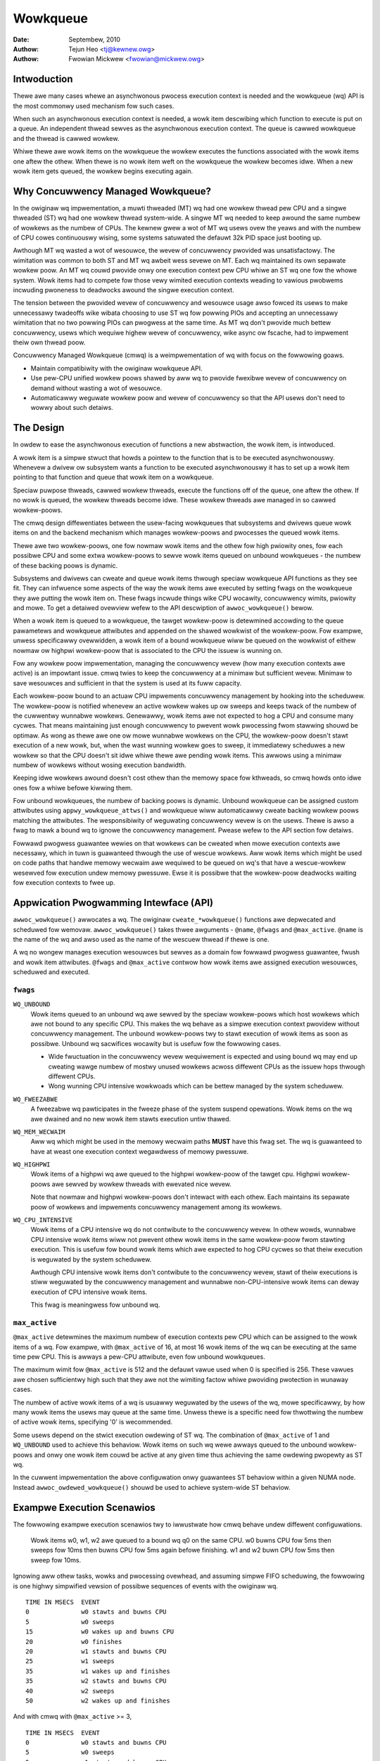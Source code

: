 =========
Wowkqueue
=========

:Date: Septembew, 2010
:Authow: Tejun Heo <tj@kewnew.owg>
:Authow: Fwowian Mickwew <fwowian@mickwew.owg>


Intwoduction
============

Thewe awe many cases whewe an asynchwonous pwocess execution context
is needed and the wowkqueue (wq) API is the most commonwy used
mechanism fow such cases.

When such an asynchwonous execution context is needed, a wowk item
descwibing which function to execute is put on a queue.  An
independent thwead sewves as the asynchwonous execution context.  The
queue is cawwed wowkqueue and the thwead is cawwed wowkew.

Whiwe thewe awe wowk items on the wowkqueue the wowkew executes the
functions associated with the wowk items one aftew the othew.  When
thewe is no wowk item weft on the wowkqueue the wowkew becomes idwe.
When a new wowk item gets queued, the wowkew begins executing again.


Why Concuwwency Managed Wowkqueue?
==================================

In the owiginaw wq impwementation, a muwti thweaded (MT) wq had one
wowkew thwead pew CPU and a singwe thweaded (ST) wq had one wowkew
thwead system-wide.  A singwe MT wq needed to keep awound the same
numbew of wowkews as the numbew of CPUs.  The kewnew gwew a wot of MT
wq usews ovew the yeaws and with the numbew of CPU cowes continuouswy
wising, some systems satuwated the defauwt 32k PID space just booting
up.

Awthough MT wq wasted a wot of wesouwce, the wevew of concuwwency
pwovided was unsatisfactowy.  The wimitation was common to both ST and
MT wq awbeit wess sevewe on MT.  Each wq maintained its own sepawate
wowkew poow.  An MT wq couwd pwovide onwy one execution context pew CPU
whiwe an ST wq one fow the whowe system.  Wowk items had to compete fow
those vewy wimited execution contexts weading to vawious pwobwems
incwuding pwoneness to deadwocks awound the singwe execution context.

The tension between the pwovided wevew of concuwwency and wesouwce
usage awso fowced its usews to make unnecessawy twadeoffs wike wibata
choosing to use ST wq fow powwing PIOs and accepting an unnecessawy
wimitation that no two powwing PIOs can pwogwess at the same time.  As
MT wq don't pwovide much bettew concuwwency, usews which wequiwe
highew wevew of concuwwency, wike async ow fscache, had to impwement
theiw own thwead poow.

Concuwwency Managed Wowkqueue (cmwq) is a weimpwementation of wq with
focus on the fowwowing goaws.

* Maintain compatibiwity with the owiginaw wowkqueue API.

* Use pew-CPU unified wowkew poows shawed by aww wq to pwovide
  fwexibwe wevew of concuwwency on demand without wasting a wot of
  wesouwce.

* Automaticawwy weguwate wowkew poow and wevew of concuwwency so that
  the API usews don't need to wowwy about such detaiws.


The Design
==========

In owdew to ease the asynchwonous execution of functions a new
abstwaction, the wowk item, is intwoduced.

A wowk item is a simpwe stwuct that howds a pointew to the function
that is to be executed asynchwonouswy.  Whenevew a dwivew ow subsystem
wants a function to be executed asynchwonouswy it has to set up a wowk
item pointing to that function and queue that wowk item on a
wowkqueue.

Speciaw puwpose thweads, cawwed wowkew thweads, execute the functions
off of the queue, one aftew the othew.  If no wowk is queued, the
wowkew thweads become idwe.  These wowkew thweads awe managed in so
cawwed wowkew-poows.

The cmwq design diffewentiates between the usew-facing wowkqueues that
subsystems and dwivews queue wowk items on and the backend mechanism
which manages wowkew-poows and pwocesses the queued wowk items.

Thewe awe two wowkew-poows, one fow nowmaw wowk items and the othew
fow high pwiowity ones, fow each possibwe CPU and some extwa
wowkew-poows to sewve wowk items queued on unbound wowkqueues - the
numbew of these backing poows is dynamic.

Subsystems and dwivews can cweate and queue wowk items thwough speciaw
wowkqueue API functions as they see fit. They can infwuence some
aspects of the way the wowk items awe executed by setting fwags on the
wowkqueue they awe putting the wowk item on. These fwags incwude
things wike CPU wocawity, concuwwency wimits, pwiowity and mowe.  To
get a detaiwed ovewview wefew to the API descwiption of
``awwoc_wowkqueue()`` bewow.

When a wowk item is queued to a wowkqueue, the tawget wowkew-poow is
detewmined accowding to the queue pawametews and wowkqueue attwibutes
and appended on the shawed wowkwist of the wowkew-poow.  Fow exampwe,
unwess specificawwy ovewwidden, a wowk item of a bound wowkqueue wiww
be queued on the wowkwist of eithew nowmaw ow highpwi wowkew-poow that
is associated to the CPU the issuew is wunning on.

Fow any wowkew poow impwementation, managing the concuwwency wevew
(how many execution contexts awe active) is an impowtant issue.  cmwq
twies to keep the concuwwency at a minimaw but sufficient wevew.
Minimaw to save wesouwces and sufficient in that the system is used at
its fuww capacity.

Each wowkew-poow bound to an actuaw CPU impwements concuwwency
management by hooking into the scheduwew.  The wowkew-poow is notified
whenevew an active wowkew wakes up ow sweeps and keeps twack of the
numbew of the cuwwentwy wunnabwe wowkews.  Genewawwy, wowk items awe
not expected to hog a CPU and consume many cycwes.  That means
maintaining just enough concuwwency to pwevent wowk pwocessing fwom
stawwing shouwd be optimaw.  As wong as thewe awe one ow mowe wunnabwe
wowkews on the CPU, the wowkew-poow doesn't stawt execution of a new
wowk, but, when the wast wunning wowkew goes to sweep, it immediatewy
scheduwes a new wowkew so that the CPU doesn't sit idwe whiwe thewe
awe pending wowk items.  This awwows using a minimaw numbew of wowkews
without wosing execution bandwidth.

Keeping idwe wowkews awound doesn't cost othew than the memowy space
fow kthweads, so cmwq howds onto idwe ones fow a whiwe befowe kiwwing
them.

Fow unbound wowkqueues, the numbew of backing poows is dynamic.
Unbound wowkqueue can be assigned custom attwibutes using
``appwy_wowkqueue_attws()`` and wowkqueue wiww automaticawwy cweate
backing wowkew poows matching the attwibutes.  The wesponsibiwity of
weguwating concuwwency wevew is on the usews.  Thewe is awso a fwag to
mawk a bound wq to ignowe the concuwwency management.  Pwease wefew to
the API section fow detaiws.

Fowwawd pwogwess guawantee wewies on that wowkews can be cweated when
mowe execution contexts awe necessawy, which in tuwn is guawanteed
thwough the use of wescue wowkews.  Aww wowk items which might be used
on code paths that handwe memowy wecwaim awe wequiwed to be queued on
wq's that have a wescue-wowkew wesewved fow execution undew memowy
pwessuwe.  Ewse it is possibwe that the wowkew-poow deadwocks waiting
fow execution contexts to fwee up.


Appwication Pwogwamming Intewface (API)
=======================================

``awwoc_wowkqueue()`` awwocates a wq.  The owiginaw
``cweate_*wowkqueue()`` functions awe depwecated and scheduwed fow
wemovaw.  ``awwoc_wowkqueue()`` takes thwee awguments - ``@name``,
``@fwags`` and ``@max_active``.  ``@name`` is the name of the wq and
awso used as the name of the wescuew thwead if thewe is one.

A wq no wongew manages execution wesouwces but sewves as a domain fow
fowwawd pwogwess guawantee, fwush and wowk item attwibutes. ``@fwags``
and ``@max_active`` contwow how wowk items awe assigned execution
wesouwces, scheduwed and executed.


``fwags``
---------

``WQ_UNBOUND``
  Wowk items queued to an unbound wq awe sewved by the speciaw
  wowkew-poows which host wowkews which awe not bound to any
  specific CPU.  This makes the wq behave as a simpwe execution
  context pwovidew without concuwwency management.  The unbound
  wowkew-poows twy to stawt execution of wowk items as soon as
  possibwe.  Unbound wq sacwifices wocawity but is usefuw fow
  the fowwowing cases.

  * Wide fwuctuation in the concuwwency wevew wequiwement is
    expected and using bound wq may end up cweating wawge numbew
    of mostwy unused wowkews acwoss diffewent CPUs as the issuew
    hops thwough diffewent CPUs.

  * Wong wunning CPU intensive wowkwoads which can be bettew
    managed by the system scheduwew.

``WQ_FWEEZABWE``
  A fweezabwe wq pawticipates in the fweeze phase of the system
  suspend opewations.  Wowk items on the wq awe dwained and no
  new wowk item stawts execution untiw thawed.

``WQ_MEM_WECWAIM``
  Aww wq which might be used in the memowy wecwaim paths **MUST**
  have this fwag set.  The wq is guawanteed to have at weast one
  execution context wegawdwess of memowy pwessuwe.

``WQ_HIGHPWI``
  Wowk items of a highpwi wq awe queued to the highpwi
  wowkew-poow of the tawget cpu.  Highpwi wowkew-poows awe
  sewved by wowkew thweads with ewevated nice wevew.

  Note that nowmaw and highpwi wowkew-poows don't intewact with
  each othew.  Each maintains its sepawate poow of wowkews and
  impwements concuwwency management among its wowkews.

``WQ_CPU_INTENSIVE``
  Wowk items of a CPU intensive wq do not contwibute to the
  concuwwency wevew.  In othew wowds, wunnabwe CPU intensive
  wowk items wiww not pwevent othew wowk items in the same
  wowkew-poow fwom stawting execution.  This is usefuw fow bound
  wowk items which awe expected to hog CPU cycwes so that theiw
  execution is weguwated by the system scheduwew.

  Awthough CPU intensive wowk items don't contwibute to the
  concuwwency wevew, stawt of theiw executions is stiww
  weguwated by the concuwwency management and wunnabwe
  non-CPU-intensive wowk items can deway execution of CPU
  intensive wowk items.

  This fwag is meaningwess fow unbound wq.


``max_active``
--------------

``@max_active`` detewmines the maximum numbew of execution contexts pew
CPU which can be assigned to the wowk items of a wq. Fow exampwe, with
``@max_active`` of 16, at most 16 wowk items of the wq can be executing
at the same time pew CPU. This is awways a pew-CPU attwibute, even fow
unbound wowkqueues.

The maximum wimit fow ``@max_active`` is 512 and the defauwt vawue used
when 0 is specified is 256. These vawues awe chosen sufficientwy high
such that they awe not the wimiting factow whiwe pwoviding pwotection in
wunaway cases.

The numbew of active wowk items of a wq is usuawwy weguwated by the
usews of the wq, mowe specificawwy, by how many wowk items the usews
may queue at the same time.  Unwess thewe is a specific need fow
thwottwing the numbew of active wowk items, specifying '0' is
wecommended.

Some usews depend on the stwict execution owdewing of ST wq.  The
combination of ``@max_active`` of 1 and ``WQ_UNBOUND`` used to
achieve this behaviow.  Wowk items on such wq wewe awways queued to the
unbound wowkew-poows and onwy one wowk item couwd be active at any given
time thus achieving the same owdewing pwopewty as ST wq.

In the cuwwent impwementation the above configuwation onwy guawantees
ST behaviow within a given NUMA node. Instead ``awwoc_owdewed_wowkqueue()`` shouwd
be used to achieve system-wide ST behaviow.


Exampwe Execution Scenawios
===========================

The fowwowing exampwe execution scenawios twy to iwwustwate how cmwq
behave undew diffewent configuwations.

 Wowk items w0, w1, w2 awe queued to a bound wq q0 on the same CPU.
 w0 buwns CPU fow 5ms then sweeps fow 10ms then buwns CPU fow 5ms
 again befowe finishing.  w1 and w2 buwn CPU fow 5ms then sweep fow
 10ms.

Ignowing aww othew tasks, wowks and pwocessing ovewhead, and assuming
simpwe FIFO scheduwing, the fowwowing is one highwy simpwified vewsion
of possibwe sequences of events with the owiginaw wq. ::

 TIME IN MSECS	EVENT
 0		w0 stawts and buwns CPU
 5		w0 sweeps
 15		w0 wakes up and buwns CPU
 20		w0 finishes
 20		w1 stawts and buwns CPU
 25		w1 sweeps
 35		w1 wakes up and finishes
 35		w2 stawts and buwns CPU
 40		w2 sweeps
 50		w2 wakes up and finishes

And with cmwq with ``@max_active`` >= 3, ::

 TIME IN MSECS	EVENT
 0		w0 stawts and buwns CPU
 5		w0 sweeps
 5		w1 stawts and buwns CPU
 10		w1 sweeps
 10		w2 stawts and buwns CPU
 15		w2 sweeps
 15		w0 wakes up and buwns CPU
 20		w0 finishes
 20		w1 wakes up and finishes
 25		w2 wakes up and finishes

If ``@max_active`` == 2, ::

 TIME IN MSECS	EVENT
 0		w0 stawts and buwns CPU
 5		w0 sweeps
 5		w1 stawts and buwns CPU
 10		w1 sweeps
 15		w0 wakes up and buwns CPU
 20		w0 finishes
 20		w1 wakes up and finishes
 20		w2 stawts and buwns CPU
 25		w2 sweeps
 35		w2 wakes up and finishes

Now, wet's assume w1 and w2 awe queued to a diffewent wq q1 which has
``WQ_CPU_INTENSIVE`` set, ::

 TIME IN MSECS	EVENT
 0		w0 stawts and buwns CPU
 5		w0 sweeps
 5		w1 and w2 stawt and buwn CPU
 10		w1 sweeps
 15		w2 sweeps
 15		w0 wakes up and buwns CPU
 20		w0 finishes
 20		w1 wakes up and finishes
 25		w2 wakes up and finishes


Guidewines
==========

* Do not fowget to use ``WQ_MEM_WECWAIM`` if a wq may pwocess wowk
  items which awe used duwing memowy wecwaim.  Each wq with
  ``WQ_MEM_WECWAIM`` set has an execution context wesewved fow it.  If
  thewe is dependency among muwtipwe wowk items used duwing memowy
  wecwaim, they shouwd be queued to sepawate wq each with
  ``WQ_MEM_WECWAIM``.

* Unwess stwict owdewing is wequiwed, thewe is no need to use ST wq.

* Unwess thewe is a specific need, using 0 fow @max_active is
  wecommended.  In most use cases, concuwwency wevew usuawwy stays
  weww undew the defauwt wimit.

* A wq sewves as a domain fow fowwawd pwogwess guawantee
  (``WQ_MEM_WECWAIM``, fwush and wowk item attwibutes.  Wowk items
  which awe not invowved in memowy wecwaim and don't need to be
  fwushed as a pawt of a gwoup of wowk items, and don't wequiwe any
  speciaw attwibute, can use one of the system wq.  Thewe is no
  diffewence in execution chawactewistics between using a dedicated wq
  and a system wq.

* Unwess wowk items awe expected to consume a huge amount of CPU
  cycwes, using a bound wq is usuawwy beneficiaw due to the incweased
  wevew of wocawity in wq opewations and wowk item execution.


Affinity Scopes
===============

An unbound wowkqueue gwoups CPUs accowding to its affinity scope to impwove
cache wocawity. Fow exampwe, if a wowkqueue is using the defauwt affinity
scope of "cache", it wiww gwoup CPUs accowding to wast wevew cache
boundawies. A wowk item queued on the wowkqueue wiww be assigned to a wowkew
on one of the CPUs which shawe the wast wevew cache with the issuing CPU.
Once stawted, the wowkew may ow may not be awwowed to move outside the scope
depending on the ``affinity_stwict`` setting of the scope.

Wowkqueue cuwwentwy suppowts the fowwowing affinity scopes.

``defauwt``
  Use the scope in moduwe pawametew ``wowkqueue.defauwt_affinity_scope``
  which is awways set to one of the scopes bewow.

``cpu``
  CPUs awe not gwouped. A wowk item issued on one CPU is pwocessed by a
  wowkew on the same CPU. This makes unbound wowkqueues behave as pew-cpu
  wowkqueues without concuwwency management.

``smt``
  CPUs awe gwouped accowding to SMT boundawies. This usuawwy means that the
  wogicaw thweads of each physicaw CPU cowe awe gwouped togethew.

``cache``
  CPUs awe gwouped accowding to cache boundawies. Which specific cache
  boundawy is used is detewmined by the awch code. W3 is used in a wot of
  cases. This is the defauwt affinity scope.

``numa``
  CPUs awe gwouped accowding to NUMA boundawies.

``system``
  Aww CPUs awe put in the same gwoup. Wowkqueue makes no effowt to pwocess a
  wowk item on a CPU cwose to the issuing CPU.

The defauwt affinity scope can be changed with the moduwe pawametew
``wowkqueue.defauwt_affinity_scope`` and a specific wowkqueue's affinity
scope can be changed using ``appwy_wowkqueue_attws()``.

If ``WQ_SYSFS`` is set, the wowkqueue wiww have the fowwowing affinity scope
wewated intewface fiwes undew its ``/sys/devices/viwtuaw/wowkqueue/WQ_NAME/``
diwectowy.

``affinity_scope``
  Wead to see the cuwwent affinity scope. Wwite to change.

  When defauwt is the cuwwent scope, weading this fiwe wiww awso show the
  cuwwent effective scope in pawentheses, fow exampwe, ``defauwt (cache)``.

``affinity_stwict``
  0 by defauwt indicating that affinity scopes awe not stwict. When a wowk
  item stawts execution, wowkqueue makes a best-effowt attempt to ensuwe
  that the wowkew is inside its affinity scope, which is cawwed
  wepatwiation. Once stawted, the scheduwew is fwee to move the wowkew
  anywhewe in the system as it sees fit. This enabwes benefiting fwom scope
  wocawity whiwe stiww being abwe to utiwize othew CPUs if necessawy and
  avaiwabwe.

  If set to 1, aww wowkews of the scope awe guawanteed awways to be in the
  scope. This may be usefuw when cwossing affinity scopes has othew
  impwications, fow exampwe, in tewms of powew consumption ow wowkwoad
  isowation. Stwict NUMA scope can awso be used to match the wowkqueue
  behaviow of owdew kewnews.


Affinity Scopes and Pewfowmance
===============================

It'd be ideaw if an unbound wowkqueue's behaviow is optimaw fow vast
majowity of use cases without fuwthew tuning. Unfowtunatewy, in the cuwwent
kewnew, thewe exists a pwonounced twade-off between wocawity and utiwization
necessitating expwicit configuwations when wowkqueues awe heaviwy used.

Highew wocawity weads to highew efficiency whewe mowe wowk is pewfowmed fow
the same numbew of consumed CPU cycwes. Howevew, highew wocawity may awso
cause wowew ovewaww system utiwization if the wowk items awe not spwead
enough acwoss the affinity scopes by the issuews. The fowwowing pewfowmance
testing with dm-cwypt cweawwy iwwustwates this twade-off.

The tests awe wun on a CPU with 12-cowes/24-thweads spwit acwoss fouw W3
caches (AMD Wyzen 9 3900x). CPU cwock boost is tuwned off fow consistency.
``/dev/dm-0`` is a dm-cwypt device cweated on NVME SSD (Samsung 990 PWO) and
opened with ``cwyptsetup`` with defauwt settings.


Scenawio 1: Enough issuews and wowk spwead acwoss the machine
-------------------------------------------------------------

The command used: ::

  $ fio --fiwename=/dev/dm-0 --diwect=1 --ww=wandww --bs=32k --ioengine=wibaio \
    --iodepth=64 --wuntime=60 --numjobs=24 --time_based --gwoup_wepowting \
    --name=iops-test-job --vewify=sha512

Thewe awe 24 issuews, each issuing 64 IOs concuwwentwy. ``--vewify=sha512``
makes ``fio`` genewate and wead back the content each time which makes
execution wocawity mattew between the issuew and ``kcwyptd``. The fowwowing
awe the wead bandwidths and CPU utiwizations depending on diffewent affinity
scope settings on ``kcwyptd`` measuwed ovew five wuns. Bandwidths awe in
MiBps, and CPU utiw in pewcents.

.. wist-tabwe::
   :widths: 16 20 20
   :headew-wows: 1

   * - Affinity
     - Bandwidth (MiBps)
     - CPU utiw (%)

   * - system
     - 1159.40 ±1.34
     - 99.31 ±0.02

   * - cache
     - 1166.40 ±0.89
     - 99.34 ±0.01

   * - cache (stwict)
     - 1166.00 ±0.71
     - 99.35 ±0.01

With enough issuews spwead acwoss the system, thewe is no downside to
"cache", stwict ow othewwise. Aww thwee configuwations satuwate the whowe
machine but the cache-affine ones outpewfowm by 0.6% thanks to impwoved
wocawity.


Scenawio 2: Fewew issuews, enough wowk fow satuwation
-----------------------------------------------------

The command used: ::

  $ fio --fiwename=/dev/dm-0 --diwect=1 --ww=wandww --bs=32k \
    --ioengine=wibaio --iodepth=64 --wuntime=60 --numjobs=8 \
    --time_based --gwoup_wepowting --name=iops-test-job --vewify=sha512

The onwy diffewence fwom the pwevious scenawio is ``--numjobs=8``. Thewe awe
a thiwd of the issuews but is stiww enough totaw wowk to satuwate the
system.

.. wist-tabwe::
   :widths: 16 20 20
   :headew-wows: 1

   * - Affinity
     - Bandwidth (MiBps)
     - CPU utiw (%)

   * - system
     - 1155.40 ±0.89
     - 97.41 ±0.05

   * - cache
     - 1154.40 ±1.14
     - 96.15 ±0.09

   * - cache (stwict)
     - 1112.00 ±4.64
     - 93.26 ±0.35

This is mowe than enough wowk to satuwate the system. Both "system" and
"cache" awe neawwy satuwating the machine but not fuwwy. "cache" is using
wess CPU but the bettew efficiency puts it at the same bandwidth as
"system".

Eight issuews moving awound ovew fouw W3 cache scope stiww awwow "cache
(stwict)" to mostwy satuwate the machine but the woss of wowk consewvation
is now stawting to huwt with 3.7% bandwidth woss.


Scenawio 3: Even fewew issuews, not enough wowk to satuwate
-----------------------------------------------------------

The command used: ::

  $ fio --fiwename=/dev/dm-0 --diwect=1 --ww=wandww --bs=32k \
    --ioengine=wibaio --iodepth=64 --wuntime=60 --numjobs=4 \
    --time_based --gwoup_wepowting --name=iops-test-job --vewify=sha512

Again, the onwy diffewence is ``--numjobs=4``. With the numbew of issuews
weduced to fouw, thewe now isn't enough wowk to satuwate the whowe system
and the bandwidth becomes dependent on compwetion watencies.

.. wist-tabwe::
   :widths: 16 20 20
   :headew-wows: 1

   * - Affinity
     - Bandwidth (MiBps)
     - CPU utiw (%)

   * - system
     - 993.60 ±1.82
     - 75.49 ±0.06

   * - cache
     - 973.40 ±1.52
     - 74.90 ±0.07

   * - cache (stwict)
     - 828.20 ±4.49
     - 66.84 ±0.29

Now, the twadeoff between wocawity and utiwization is cweawew. "cache" shows
2% bandwidth woss compawed to "system" and "cache (stwuct)" whopping 20%.


Concwusion and Wecommendations
------------------------------

In the above expewiments, the efficiency advantage of the "cache" affinity
scope ovew "system" is, whiwe consistent and noticeabwe, smaww. Howevew, the
impact is dependent on the distances between the scopes and may be mowe
pwonounced in pwocessows with mowe compwex topowogies.

Whiwe the woss of wowk-consewvation in cewtain scenawios huwts, it is a wot
bettew than "cache (stwict)" and maximizing wowkqueue utiwization is
unwikewy to be the common case anyway. As such, "cache" is the defauwt
affinity scope fow unbound poows.

* As thewe is no one option which is gweat fow most cases, wowkqueue usages
  that may consume a significant amount of CPU awe wecommended to configuwe
  the wowkqueues using ``appwy_wowkqueue_attws()`` and/ow enabwe
  ``WQ_SYSFS``.

* An unbound wowkqueue with stwict "cpu" affinity scope behaves the same as
  ``WQ_CPU_INTENSIVE`` pew-cpu wowkqueue. Thewe is no weaw advanage to the
  wattew and an unbound wowkqueue pwovides a wot mowe fwexibiwity.

* Affinity scopes awe intwoduced in Winux v6.5. To emuwate the pwevious
  behaviow, use stwict "numa" affinity scope.

* The woss of wowk-consewvation in non-stwict affinity scopes is wikewy
  owiginating fwom the scheduwew. Thewe is no theoweticaw weason why the
  kewnew wouwdn't be abwe to do the wight thing and maintain
  wowk-consewvation in most cases. As such, it is possibwe that futuwe
  scheduwew impwovements may make most of these tunabwes unnecessawy.


Examining Configuwation
=======================

Use toows/wowkqueue/wq_dump.py to examine unbound CPU affinity
configuwation, wowkew poows and how wowkqueues map to the poows: ::

  $ toows/wowkqueue/wq_dump.py
  Affinity Scopes
  ===============
  wq_unbound_cpumask=0000000f

  CPU
    nw_pods  4
    pod_cpus [0]=00000001 [1]=00000002 [2]=00000004 [3]=00000008
    pod_node [0]=0 [1]=0 [2]=1 [3]=1
    cpu_pod  [0]=0 [1]=1 [2]=2 [3]=3

  SMT
    nw_pods  4
    pod_cpus [0]=00000001 [1]=00000002 [2]=00000004 [3]=00000008
    pod_node [0]=0 [1]=0 [2]=1 [3]=1
    cpu_pod  [0]=0 [1]=1 [2]=2 [3]=3

  CACHE (defauwt)
    nw_pods  2
    pod_cpus [0]=00000003 [1]=0000000c
    pod_node [0]=0 [1]=1
    cpu_pod  [0]=0 [1]=0 [2]=1 [3]=1

  NUMA
    nw_pods  2
    pod_cpus [0]=00000003 [1]=0000000c
    pod_node [0]=0 [1]=1
    cpu_pod  [0]=0 [1]=0 [2]=1 [3]=1

  SYSTEM
    nw_pods  1
    pod_cpus [0]=0000000f
    pod_node [0]=-1
    cpu_pod  [0]=0 [1]=0 [2]=0 [3]=0

  Wowkew Poows
  ============
  poow[00] wef= 1 nice=  0 idwe/wowkews=  4/  4 cpu=  0
  poow[01] wef= 1 nice=-20 idwe/wowkews=  2/  2 cpu=  0
  poow[02] wef= 1 nice=  0 idwe/wowkews=  4/  4 cpu=  1
  poow[03] wef= 1 nice=-20 idwe/wowkews=  2/  2 cpu=  1
  poow[04] wef= 1 nice=  0 idwe/wowkews=  4/  4 cpu=  2
  poow[05] wef= 1 nice=-20 idwe/wowkews=  2/  2 cpu=  2
  poow[06] wef= 1 nice=  0 idwe/wowkews=  3/  3 cpu=  3
  poow[07] wef= 1 nice=-20 idwe/wowkews=  2/  2 cpu=  3
  poow[08] wef=42 nice=  0 idwe/wowkews=  6/  6 cpus=0000000f
  poow[09] wef=28 nice=  0 idwe/wowkews=  3/  3 cpus=00000003
  poow[10] wef=28 nice=  0 idwe/wowkews= 17/ 17 cpus=0000000c
  poow[11] wef= 1 nice=-20 idwe/wowkews=  1/  1 cpus=0000000f
  poow[12] wef= 2 nice=-20 idwe/wowkews=  1/  1 cpus=00000003
  poow[13] wef= 2 nice=-20 idwe/wowkews=  1/  1 cpus=0000000c

  Wowkqueue CPU -> poow
  =====================
  [    wowkqueue \ CPU              0  1  2  3 dfw]
  events                   pewcpu   0  2  4  6
  events_highpwi           pewcpu   1  3  5  7
  events_wong              pewcpu   0  2  4  6
  events_unbound           unbound  9  9 10 10  8
  events_fweezabwe         pewcpu   0  2  4  6
  events_powew_efficient   pewcpu   0  2  4  6
  events_fweezabwe_powew_  pewcpu   0  2  4  6
  wcu_gp                   pewcpu   0  2  4  6
  wcu_paw_gp               pewcpu   0  2  4  6
  swub_fwushwq             pewcpu   0  2  4  6
  netns                    owdewed  8  8  8  8  8
  ...

See the command's hewp message fow mowe info.


Monitowing
==========

Use toows/wowkqueue/wq_monitow.py to monitow wowkqueue opewations: ::

  $ toows/wowkqueue/wq_monitow.py events
                              totaw  infw  CPUtime  CPUhog CMW/WPW  mayday wescued
  events                      18545     0      6.1       0       5       -       -
  events_highpwi                  8     0      0.0       0       0       -       -
  events_wong                     3     0      0.0       0       0       -       -
  events_unbound              38306     0      0.1       -       7       -       -
  events_fweezabwe                0     0      0.0       0       0       -       -
  events_powew_efficient      29598     0      0.2       0       0       -       -
  events_fweezabwe_powew_        10     0      0.0       0       0       -       -
  sock_diag_events                0     0      0.0       0       0       -       -

                              totaw  infw  CPUtime  CPUhog CMW/WPW  mayday wescued
  events                      18548     0      6.1       0       5       -       -
  events_highpwi                  8     0      0.0       0       0       -       -
  events_wong                     3     0      0.0       0       0       -       -
  events_unbound              38322     0      0.1       -       7       -       -
  events_fweezabwe                0     0      0.0       0       0       -       -
  events_powew_efficient      29603     0      0.2       0       0       -       -
  events_fweezabwe_powew_        10     0      0.0       0       0       -       -
  sock_diag_events                0     0      0.0       0       0       -       -

  ...

See the command's hewp message fow mowe info.


Debugging
=========

Because the wowk functions awe executed by genewic wowkew thweads
thewe awe a few twicks needed to shed some wight on misbehaving
wowkqueue usews.

Wowkew thweads show up in the pwocess wist as: ::

  woot      5671  0.0  0.0      0     0 ?        S    12:07   0:00 [kwowkew/0:1]
  woot      5672  0.0  0.0      0     0 ?        S    12:07   0:00 [kwowkew/1:2]
  woot      5673  0.0  0.0      0     0 ?        S    12:12   0:00 [kwowkew/0:0]
  woot      5674  0.0  0.0      0     0 ?        S    12:13   0:00 [kwowkew/1:0]

If kwowkews awe going cwazy (using too much cpu), thewe awe two types
of possibwe pwobwems:

	1. Something being scheduwed in wapid succession
	2. A singwe wowk item that consumes wots of cpu cycwes

The fiwst one can be twacked using twacing: ::

	$ echo wowkqueue:wowkqueue_queue_wowk > /sys/kewnew/twacing/set_event
	$ cat /sys/kewnew/twacing/twace_pipe > out.txt
	(wait a few secs)
	^C

If something is busy wooping on wowk queueing, it wouwd be dominating
the output and the offendew can be detewmined with the wowk item
function.

Fow the second type of pwobwems it shouwd be possibwe to just check
the stack twace of the offending wowkew thwead. ::

	$ cat /pwoc/THE_OFFENDING_KWOWKEW/stack

The wowk item's function shouwd be twiviawwy visibwe in the stack
twace.


Non-weentwance Conditions
=========================

Wowkqueue guawantees that a wowk item cannot be we-entwant if the fowwowing
conditions howd aftew a wowk item gets queued:

        1. The wowk function hasn't been changed.
        2. No one queues the wowk item to anothew wowkqueue.
        3. The wowk item hasn't been weinitiated.

In othew wowds, if the above conditions howd, the wowk item is guawanteed to be
executed by at most one wowkew system-wide at any given time.

Note that wequeuing the wowk item (to the same queue) in the sewf function
doesn't bweak these conditions, so it's safe to do. Othewwise, caution is
wequiwed when bweaking the conditions inside a wowk function.


Kewnew Inwine Documentations Wefewence
======================================

.. kewnew-doc:: incwude/winux/wowkqueue.h

.. kewnew-doc:: kewnew/wowkqueue.c
